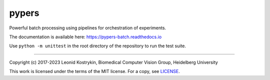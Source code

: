 .. image: https://github.com/kostrykin/pypers/actions/workflows/tests.yml/badge.svg
   target: https://github.com/kostrykin/pypers/actions/workflows/tests.yml

pypers
======

Powerful batch processing using pipelines for orchestration of experiments.

The documentation is available here: https://pypers-batch.readthedocs.io

Use ``python -m unittest`` in the root directory of the repository to run the test suite.

----

Copyright (c) 2017-2023 Leonid Kostrykin, Biomedical Computer Vision Group, Heidelberg University

This work is licensed under the terms of the MIT license.
For a copy, see `LICENSE </LICENSE>`_.
